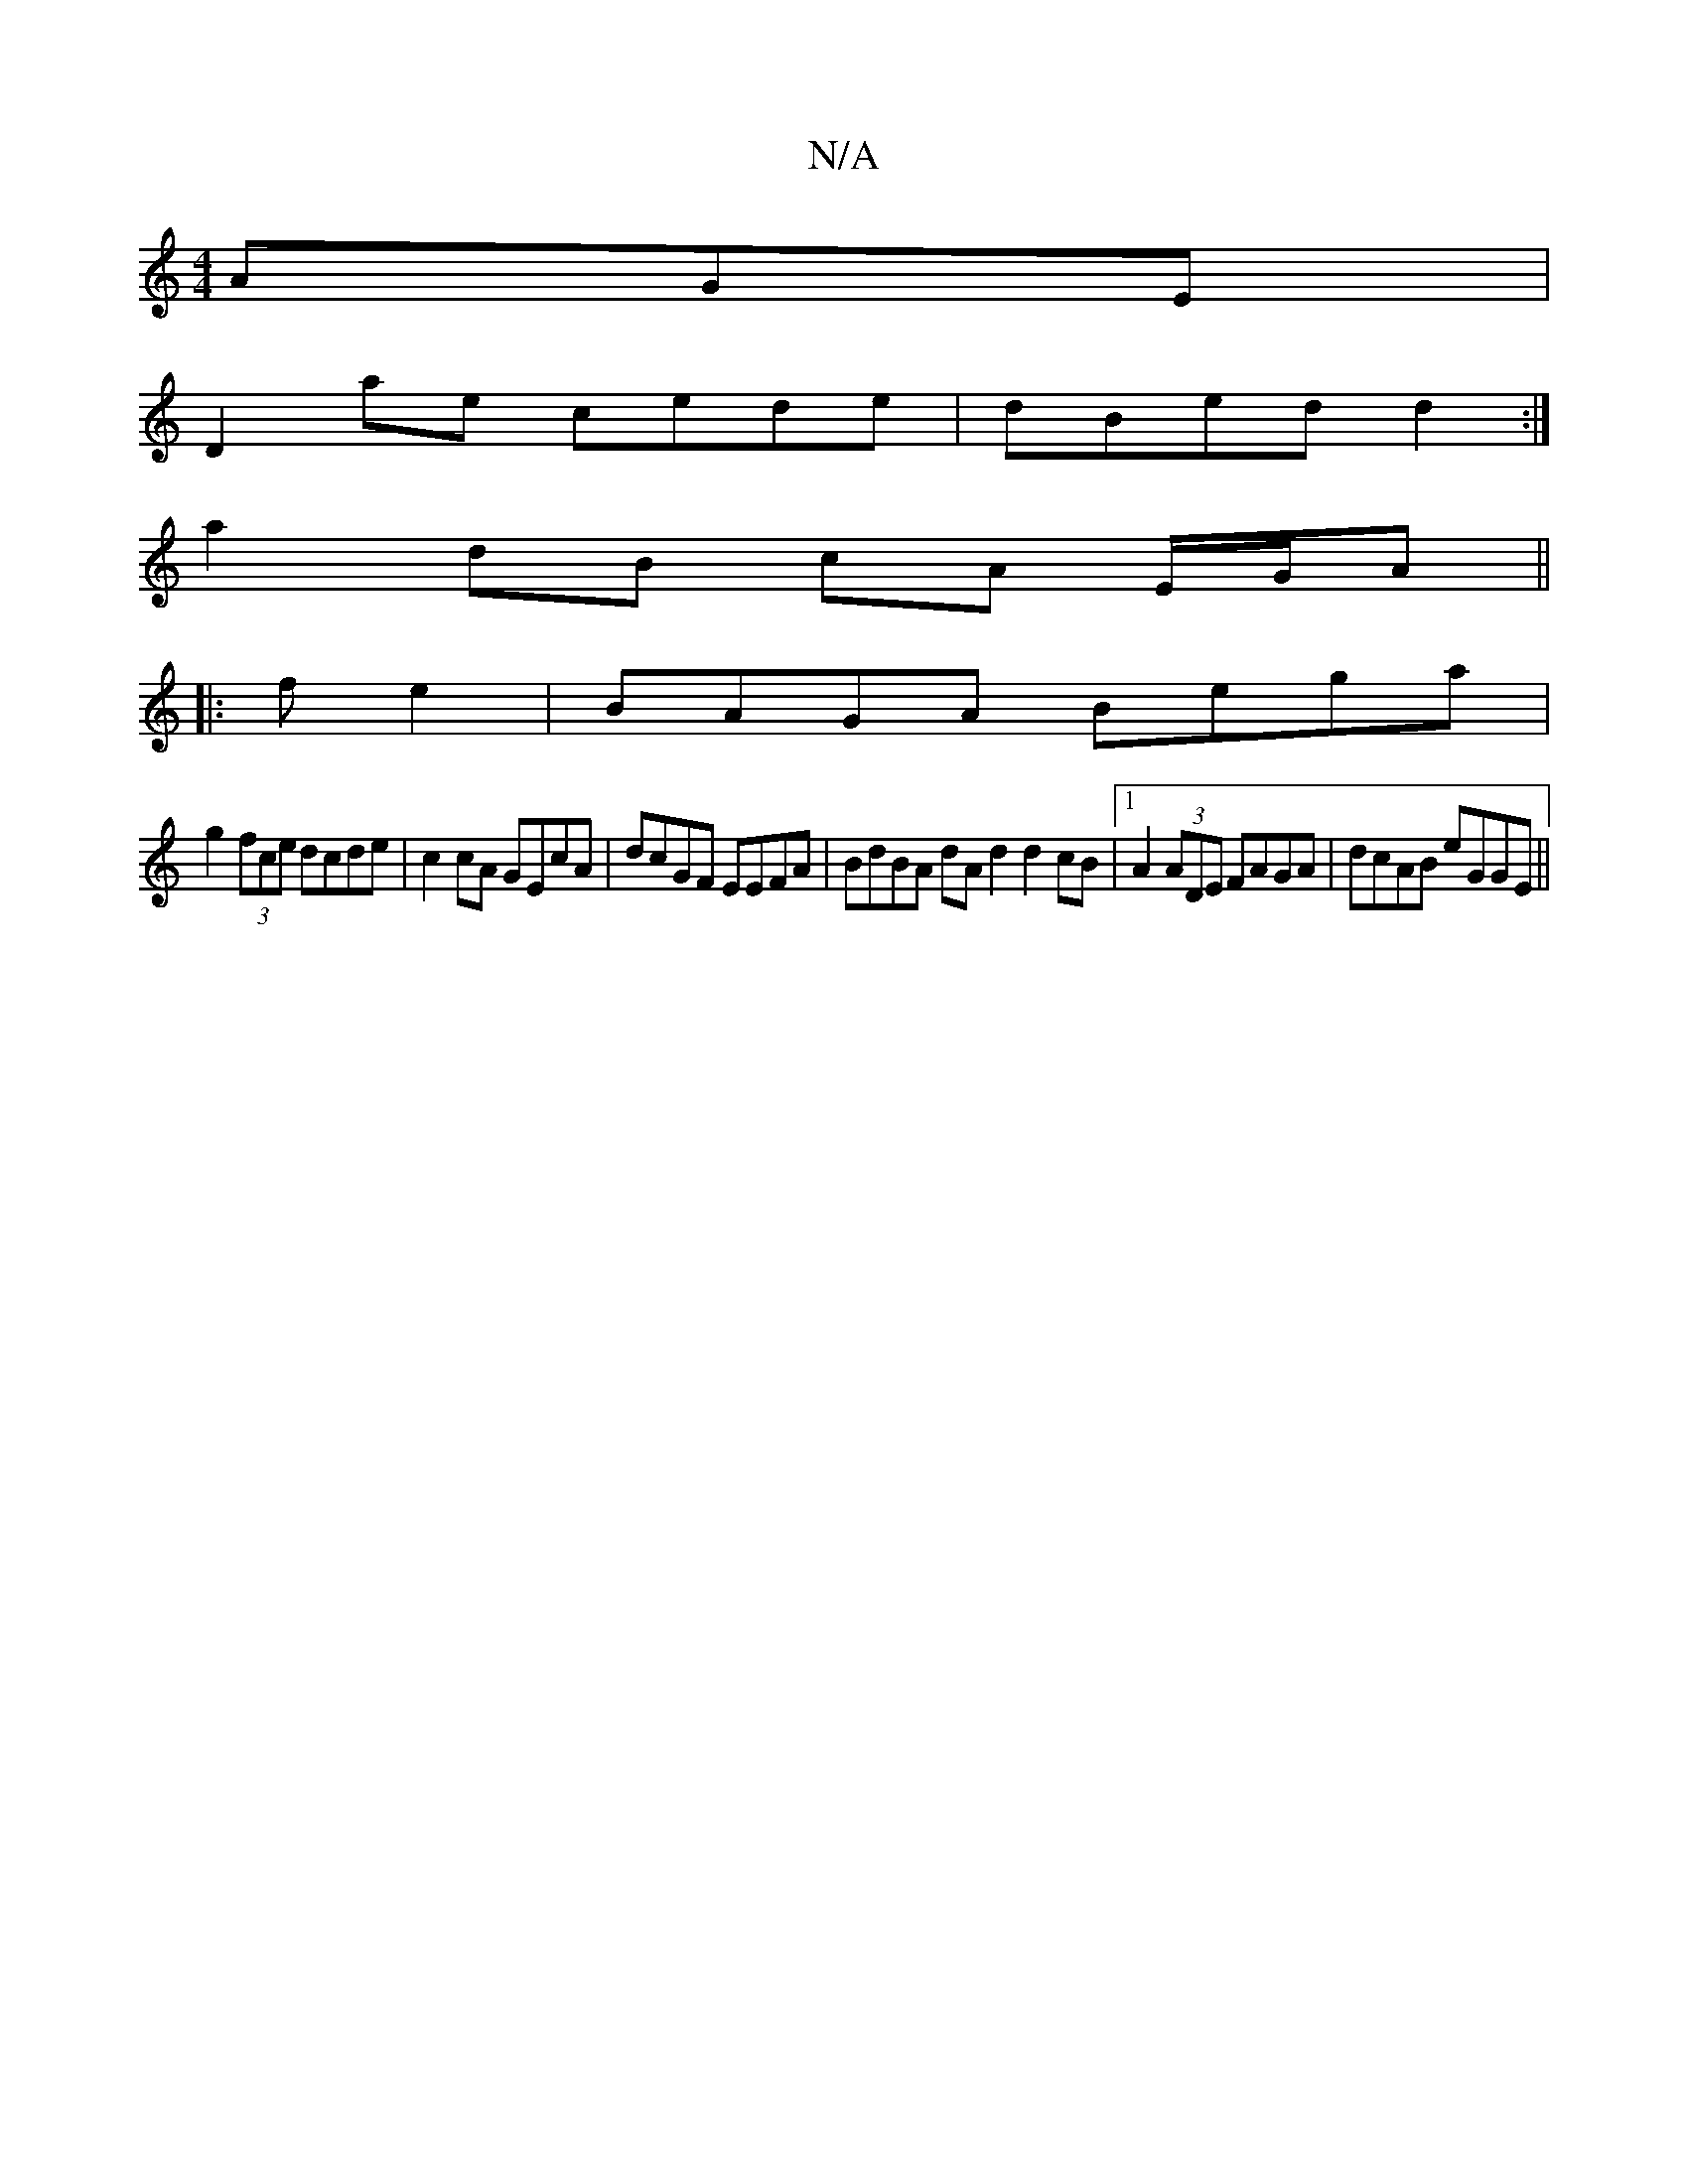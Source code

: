 X:1
T:N/A
M:4/4
R:N/A
K:Cmajor
AGE |
D2 ae cede | dBed d2 :|
a2 dB cA E/G/A ||
|: f e2 | BAGA Bega |
g2 (3fce dcde | c2 cA GEcA | dcGF EEFA | BdBA dA d2 d2cB|1 A2 (3ADE FAGA | dcAB eGGE||

|: d4g | fdd dBd | edB ~e2d c3 | BAG A3 | 